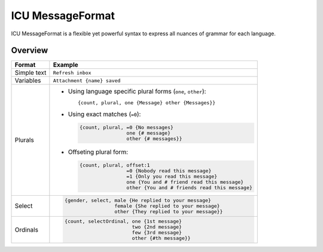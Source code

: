.. _message-format:

*****************
ICU MessageFormat
*****************

ICU MessageFormat is a flexible yet powerful syntax to express all nuances of grammar
for each language.

Overview
--------

+------------------+------------------------------------------------------------------+
| Format           + Example                                                          |
+==================+==================================================================+
| Simple text      | ``Refresh inbox``                                                |
+------------------+------------------------------------------------------------------+
| Variables        | ``Attachment {name} saved``                                      |
+------------------+------------------------------------------------------------------+
| .. icu:: plural  | - Using language specific plural forms (``one``, ``other``)::    |
|                  |                                                                  |
| Plurals          |     {count, plural, one {Message} other {Messages}}              |
|                  |                                                                  |
|                  | - Using exact matches (``=0``):                                  |
|                  |                                                                  |
|                  |   .. code-block:: none                                           |
|                  |                                                                  |
|                  |     {count, plural, =0 {No messages}                             |
|                  |                     one {# message}                              |
|                  |                     other {# messages}}                          |
|                  |                                                                  |
|                  | - Offseting plural form:                                         |
|                  |                                                                  |
|                  |   .. code-block:: none                                           |
|                  |                                                                  |
|                  |      {count, plural, offset:1                                    |
|                  |                      =0 {Nobody read this message}               |
|                  |                      =1 {Only you read this message}             |
|                  |                      one {You and # friend read this message}    |
|                  |                      other {You and # friends read this message} |
+------------------+------------------------------------------------------------------+
| .. icu:: select  | .. code-block:: none                                             |
|                  |                                                                  |
| Select           |    {gender, select, male {He replied to your message}            |
|                  |                     female {She replied to your message}         |
|                  |                     other {They replied to your message}}        |
+------------------+------------------------------------------------------------------+
| .. icu:: ordinal | .. code-block:: none                                             |
|                  |                                                                  |
| Ordinals         |    {count, selectOrdinal, one {1st message}                      |
|                  |                           two {2nd message}                      |
|                  |                           few {3rd message}                      |
|                  |                           other {#th message}}                   |
+------------------+------------------------------------------------------------------+
